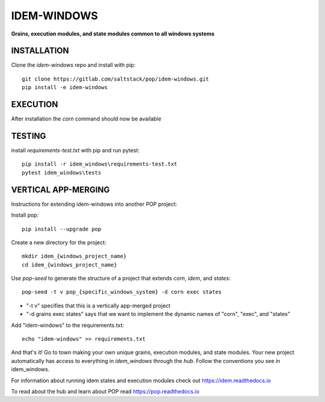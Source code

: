 ************
IDEM-WINDOWS
************
**Grains, execution modules, and state modules common to all windows systems**

INSTALLATION
============


Clone the `idem-windows` repo and install with pip::

    git clone https://gitlab.com/saltstack/pop/idem-windows.git
    pip install -e idem-windows

EXECUTION
=========
After installation the `corn` command should now be available

TESTING
=======
install `requirements-test.txt` with pip and run pytest::

    pip install -r idem_windows\requirements-test.txt
    pytest idem_windows\tests

VERTICAL APP-MERGING
====================
Instructions for extending idem-windows into another POP project:

Install pop::

    pip install --upgrade pop

Create a new directory for the project::

    mkdir idem_{windows_project_name}
    cd idem_{windows_project_name}


Use `pop-seed` to generate the structure of a project that extends `corn`, `idem`, and `states`::

    pop-seed -t v pop_{specific_windows_system} -d corn exec states

* "-t v" specifies that this is a vertically app-merged project
*  "-d grains exec states" says that we want to implement the dynamic names of "corn", "exec", and "states"

Add "idem-windows" to the requirements.txt::

    echo "idem-windows" >> requirements.txt

And that's it!  Go to town making your own unique grains, execution modules, and state modules.
Your new project automatically has access to everything in `idem_windows` through the `hub`.
Follow the conventions you see in idem_windows.

For information about running idem states and execution modules check out
https://idem.readthedocs.io

To read about the hub and learn about POP read
https://pop.readthedocs.io
